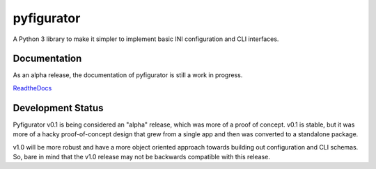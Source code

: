 pyfigurator
===========

|Build Status| |Coverage Status|

A Python 3 library to make it simpler to implement basic INI configuration and CLI interfaces.

Documentation
-------------

As an alpha release, the documentation of pyfigurator is still a work in progress.

`ReadtheDocs <http://pyfigurator.readthedocs.org/en/latest/>`_

Development Status
------------------

Pyfigurator v0.1 is being considered an "alpha" release, which was more of a proof of concept.  v0.1 is stable, but it
was more of a hacky proof-of-concept design that grew from a single app and then was converted to a standalone package.

v1.0 will be more robust and have a more object oriented approach towards building out configuration
and CLI schemas.  So, bare in mind that the v1.0 release may not be backwards compatible with this release.

.. |Build Status| image:: https://travis-ci.org/Boehemyth/pyfigurator.svg?branch=master
    :target: https://travis-ci.org/boehemyth/pyfigurator
.. |Coverage Status| image:: https://coveralls.io/repos/Boehemyth/pyfigurator/badge.svg?branch=master&service=github
    :target: https://coveralls.io/github/Boehemyth/pyfigurator?branch=master

